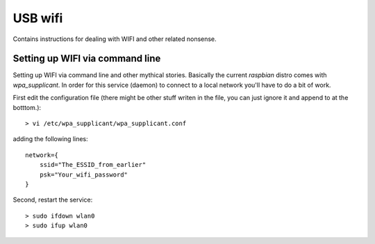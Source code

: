 USB wifi
========
Contains instructions for dealing with WIFI and other related nonsense.


Setting up WIFI via command line
--------------------------------
Setting up WIFI via command line and other mythical stories. Basically
the current `raspbian` distro comes with `wpa_supplicant`. In order for
this service (daemon) to connect to a local network you'll have to do
a bit of work. 

First edit the configuration file (there might be other stuff writen in the
file, you can just ignore it and append to at the botttom.)::

    > vi /etc/wpa_supplicant/wpa_supplicant.conf

adding the following lines::

    network={
        ssid="The_ESSID_from_earlier"
        psk="Your_wifi_password"
    }

Second, restart the service::

    > sudo ifdown wlan0
    > sudo ifup wlan0
